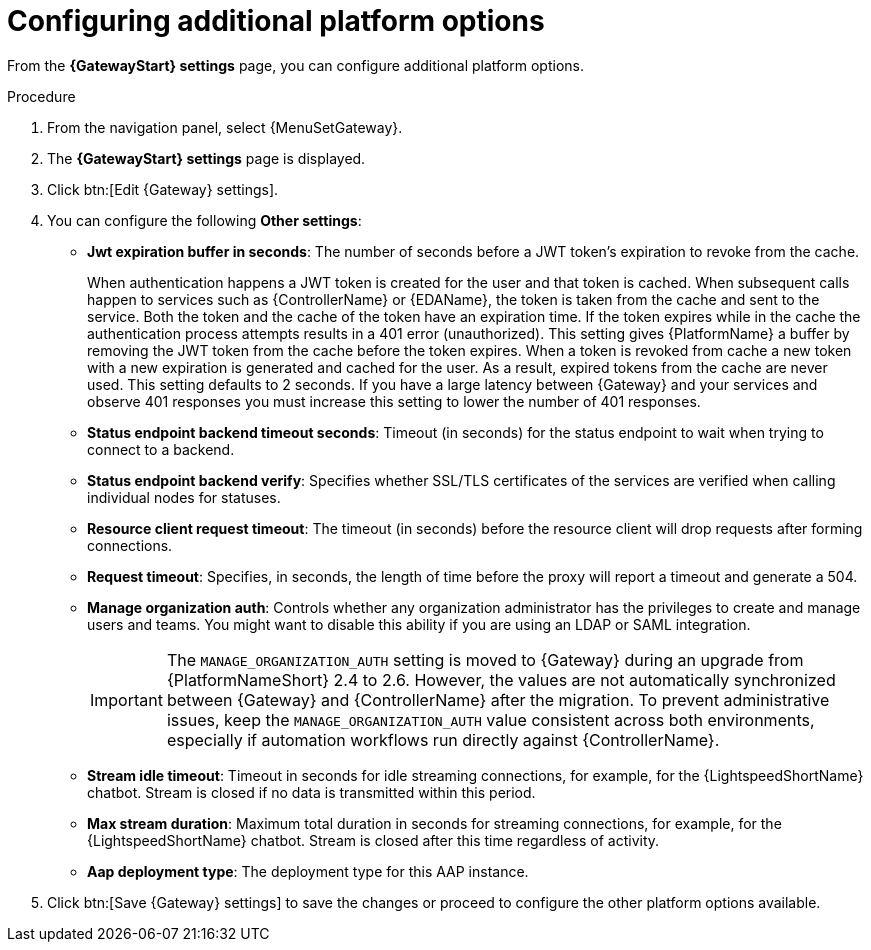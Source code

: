 :_mod-docs-content-type: PROCEDURE

[id="proc-settings-gw-other-options"]

= Configuring additional platform options

[role="_abstract"]

From the *{GatewayStart} settings* page, you can configure additional platform options.

.Procedure
. From the navigation panel, select {MenuSetGateway}.
. The *{GatewayStart} settings* page is displayed. 
. Click btn:[Edit {Gateway} settings].
. You can configure the following *Other settings*:
+
* *Jwt expiration buffer in seconds*: The number of seconds before a JWT token's expiration to revoke from the cache.
+
When authentication happens a JWT token is created for the user and that token is cached. 
When subsequent calls happen to services such as {ControllerName} or {EDAName}, the token is taken from the cache and sent to the service. 
Both the token and the cache of the token have an expiration time. 
If the token expires while in the cache the authentication process attempts results in a 401 error (unauthorized). 
This setting gives {PlatformName} a buffer by removing the JWT token from the cache before the token expires. 
When a token is revoked from cache a new token with a new expiration is generated and cached for the user. 
As a result, expired tokens from the cache are never used. 
This setting defaults to 2 seconds. 
If you have a large latency between {Gateway} and your services and observe 401 responses you must increase this setting to lower the number of 401 responses.
* *Status endpoint backend timeout seconds*: Timeout (in seconds) for the status endpoint to wait when trying to connect to a backend.
* *Status endpoint backend verify*: Specifies whether SSL/TLS certificates of the services are verified when calling individual nodes for statuses.
* *Resource client request timeout*: The timeout (in seconds) before the resource client will drop requests after forming connections.
* *Request timeout*: Specifies, in seconds, the length of time before the proxy will report a timeout and generate a 504.
* *Manage organization auth*: Controls whether any organization administrator has the privileges to create and manage users and teams. 
You might want to disable this ability if you are using an LDAP or SAML integration.
+
[IMPORTANT]
====
The `MANAGE_ORGANIZATION_AUTH` setting is moved to {Gateway} during an upgrade from {PlatformNameShort} 2.4 to 2.6. 
However, the values are not automatically synchronized between {Gateway} and {ControllerName} after the migration.
To prevent administrative issues, keep the `MANAGE_ORGANIZATION_AUTH` value consistent across both environments, especially if automation workflows run directly against {ControllerName}.
====
+
* *Stream idle timeout*: Timeout in seconds for idle streaming connections, for example, for the {LightspeedShortName} chatbot. Stream is closed if no data is transmitted within this period.
* *Max stream duration*: Maximum total duration in seconds for streaming connections, for example, for the {LightspeedShortName} chatbot. Stream is closed after this time regardless of activity.
* *Aap deployment type*: The deployment type for this AAP instance.
+
. Click btn:[Save {Gateway} settings] to save the changes or proceed to configure the other platform options available.

